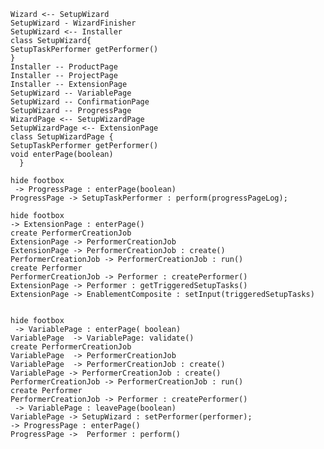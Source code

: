 #+BEGIN_SRC plantuml :file uml/oomph.jpg
Wizard <-- SetupWizard
SetupWizard - WizardFinisher
SetupWizard <-- Installer
class SetupWizard{
SetupTaskPerformer getPerformer()
}
Installer -- ProductPage
Installer -- ProjectPage
Installer -- ExtensionPage
SetupWizard -- VariablePage
SetupWizard -- ConfirmationPage
SetupWizard -- ProgressPage
WizardPage <-- SetupWizardPage
SetupWizardPage <-- ExtensionPage
class SetupWizardPage {
SetupTaskPerformer getPerformer()
void enterPage(boolean)
  }
#+END_SRC

#+RESULTS:
[[file:uml/oomph.jpg]]

#+BEGIN_SRC plantuml :file uml/ProgressPage.jpg
hide footbox
 -> ProgressPage : enterPage(boolean)
ProgressPage -> SetupTaskPerformer : perform(progressPageLog);
#+END_SRC

#+RESULTS:
[[file:ProgressPage.jpg]]

#+BEGIN_SRC plantuml :file extensionPage.jpg
hide footbox
-> ExtensionPage : enterPage()
create PerformerCreationJob
ExtensionPage -> PerformerCreationJob
ExtensionPage -> PerformerCreationJob : create()
PerformerCreationJob -> PerformerCreationJob : run()
create Performer
PerformerCreationJob -> Performer : createPerformer()
ExtensionPage -> Performer : getTriggeredSetupTasks()
ExtensionPage -> EnablementComposite : setInput(triggeredSetupTasks) 

#+END_SRC

#+RESULTS:
[[file:extensionPage.jpg]]

#+BEGIN_SRC plantuml :file uml/setPerformer.jpg
hide footbox
 -> VariablePage : enterPage( boolean)
VariablePage  -> VariablePage: validate()
create PerformerCreationJob
VariablePage  -> PerformerCreationJob
VariablePage  -> PerformerCreationJob : create()
VariablePage -> PerformerCreationJob : create()
PerformerCreationJob -> PerformerCreationJob : run()
create Performer
PerformerCreationJob -> Performer : createPerformer()
 -> VariablePage : leavePage(boolean)
VariablePage -> SetupWizard : setPerformer(performer);
-> ProgressPage : enterPage()
ProgressPage ->  Performer : perform()
#+END_SRC

#+RESULTS:
[[file:uml/setPerformer.jpg]]
